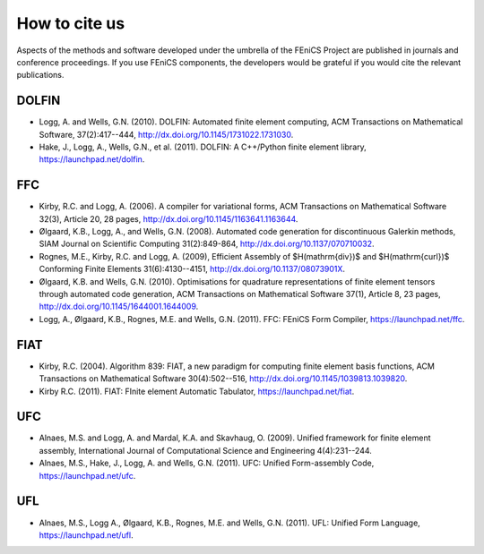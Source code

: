 .. _citing:

##############
How to cite us
##############

Aspects of the methods and software developed under the umbrella of the
FEniCS Project are published in journals and conference proceedings.
If you use FEniCS components, the developers would be grateful if you
would cite the relevant publications.


DOLFIN
------

- Logg, A. and Wells, G.N. (2010). DOLFIN: Automated finite element
  computing, ACM Transactions on Mathematical Software, 37(2):417--444,
  http://dx.doi.org/10.1145/1731022.1731030.

- Hake, J., Logg, A., Wells, G.N., et al. (2011).
  DOLFIN: A C++/Python finite element library,
  https://launchpad.net/dolfin.


FFC
---

- Kirby, R.C. and Logg, A. (2006).
  A compiler for variational forms,
  ACM Transactions on Mathematical Software 32(3), Article 20, 28 pages,
  http://dx.doi.org/10.1145/1163641.1163644.

- Ølgaard, K.B., Logg, A., and Wells, G.N. (2008).
  Automated code generation for discontinuous Galerkin methods,
  SIAM Journal on Scientific Computing 31(2):849-864,
  http://dx.doi.org/10.1137/070710032.

- Rognes, M.E., Kirby, R.C. and Logg, A. (2009),
  Efficient Assembly of $H(\mathrm{div})$ and $H(\mathrm{curl})$
  Conforming Finite Elements 31(6):4130--4151,
  http://dx.doi.org/10.1137/08073901X.

- Ølgaard, K.B. and Wells, G.N. (2010).
  Optimisations for quadrature representations of finite element tensors
  through automated code generation,
  ACM Transactions on Mathematical Software 37(1), Article 8, 23 pages,
  http://dx.doi.org/10.1145/1644001.1644009.

- Logg, A., Ølgaard, K.B., Rognes, M.E. and Wells, G.N. (2011).
  FFC: FEniCS Form Compiler,
  https://launchpad.net/ffc.


FIAT
----

- Kirby, R.C. (2004).
  Algorithm 839: FIAT, a new paradigm for computing finite element
  basis functions,
  ACM Transactions on Mathematical Software 30(4):502--516,
  http://dx.doi.org/10.1145/1039813.1039820.

- Kirby R.C. (2011).
  FIAT: FInite element Automatic Tabulator,
  https://launchpad.net/fiat.


UFC
---

- Alnaes, M.S. and Logg, A. and Mardal, K.A. and Skavhaug, O. (2009).
  Unified framework for finite element assembly,
  International Journal of Computational Science and Engineering 4(4):231--244.

- Alnaes, M.S., Hake, J., Logg, A. and Wells, G.N. (2011).
  UFC: Unified Form-assembly Code,
  https://launchpad.net/ufc.


UFL
---

- Alnaes, M.S., Logg A., Ølgaard, K.B., Rognes, M.E. and Wells, G.N. (2011).
  UFL: Unified Form Language,
  https://launchpad.net/ufl.
